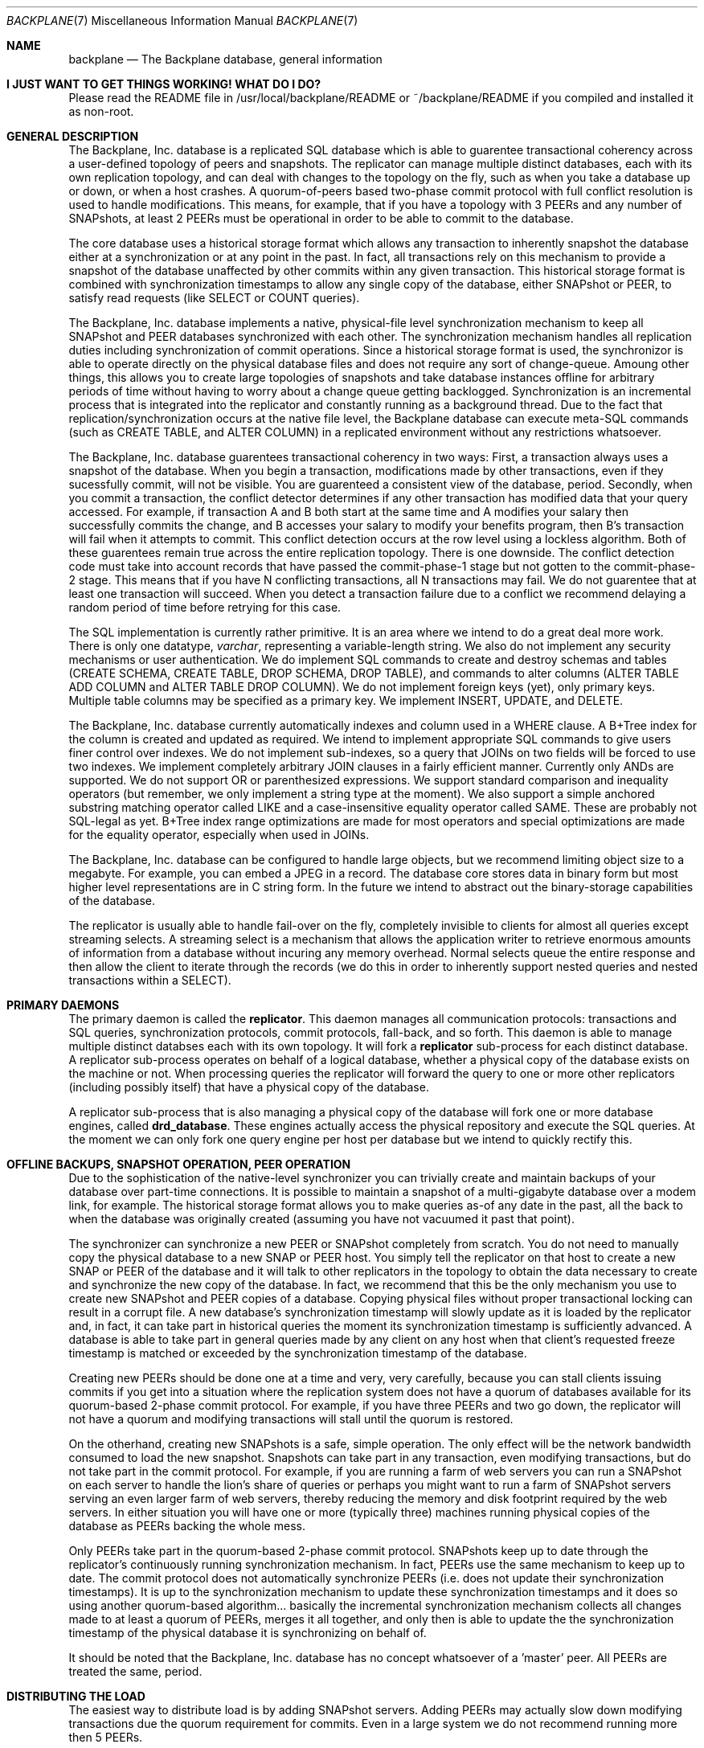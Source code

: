 .\" $Backplane: rdbms/man7/backplane.7,v 1.3 2002/12/08 20:17:25 dillon Exp $
.\"
.Dd March 18, 2002
.Dt BACKPLANE 7
.Os
.Sh NAME
.Nm backplane
.Nd The Backplane database, general information
.Sh I JUST WANT TO GET THINGS WORKING!  WHAT DO I DO?
.Pp
Please read the README file in /usr/local/backplane/README or
~/backplane/README if you compiled and installed it as non-root.
.Sh GENERAL DESCRIPTION
.Pp
The Backplane, Inc. database is a replicated SQL database which is able
to guarentee transactional coherency across a user-defined topology of
peers and snapshots.  The replicator can manage multiple distinct databases,
each with its own replication topology, and can deal with changes to the
topology on the fly, such as when you take a database up or down, or when
a host crashes.  A quorum-of-peers based two-phase commit protocol with
full conflict resolution is used to handle modifications.  This means,
for example, that if you have a topology with 3 PEERs and any number of
SNAPshots, at least 2 PEERs must be operational in order to be able to
commit to the database.
.Pp
The core database uses a historical storage format which allows any 
transaction to inherently snapshot the database either at a synchronization
or at any point in the past.  In fact, all transactions rely on this 
mechanism to provide a snapshot of the database unaffected by other
commits within any given transaction.  This historical storage format
is combined with synchronization timestamps to allow any single copy of the
database, either SNAPshot or PEER, to satisfy read requests (like SELECT
or COUNT queries).
.Pp
The Backplane, Inc. database implements a native, physical-file level
synchronization mechanism to keep all SNAPshot and PEER databases 
synchronized with each other.  The synchronization mechanism handles
all replication duties including synchronization of commit operations.
Since a historical storage format is used, the synchronizor is able to
operate directly on the physical database files and does not require
any sort of change-queue.  Amoung other things, this allows you to create
large topologies of snapshots and take database instances offline for 
arbitrary periods of time without having to worry about a change queue
getting backlogged.  Synchronization is an incremental process that
is integrated into the replicator and constantly running as a background
thread.  Due to the fact that replication/synchronization occurs
at the native file level, the Backplane database can execute meta-SQL
commands (such as CREATE TABLE, and ALTER COLUMN) in a replicated environment
without any restrictions whatsoever.
.Pp
The Backplane, Inc. database guarentees transactional coherency in two
ways:  First, a transaction always uses a snapshot of the database.
When you begin a transaction, modifications made by other transactions,
even if they sucessfully commit, will not be visible.  You are guarenteed
a consistent view of the database, period.  Secondly, when you commit
a transaction, the conflict detector determines if any other transaction
has modified data that your query accessed.  For example, if transaction A
and B both start at the same time and A modifies your salary then
successfully commits the change, and B accesses your salary to modify
your benefits program, then B's transaction will fail when it attempts to
commit.  This conflict detection occurs at the row level using a lockless
algorithm.  Both of these guarentees remain true across the entire
replication topology.  There is one downside.  The conflict detection
code must take into account records that have passed the commit-phase-1
stage but not gotten to the commit-phase-2 stage.  This means that if you
have N conflicting transactions, all N transactions may fail.  We do not
guarentee that at least one transaction will succeed.  When you detect
a transaction failure due to a conflict we recommend delaying a random
period of time before retrying for this case.
.Pp
The SQL implementation is currently rather primitive.  It is an area
where we intend to do a great deal more work.  There is only one datatype,
.Ft varchar ,
representing a variable-length string.  We also do not implement any
security mechanisms or user authentication.  We do implement SQL commands
to create and destroy schemas and tables (CREATE SCHEMA, CREATE TABLE,
DROP SCHEMA, DROP TABLE), and commands to alter columns (ALTER TABLE ADD
COLUMN and ALTER TABLE DROP COLUMN).  We do not implement foreign keys (yet),
only primary keys.  Multiple table columns may be specified as a primary key.
We implement INSERT, UPDATE, and DELETE.
.Pp
The Backplane, Inc. database currently automatically indexes and column
used in a WHERE clause.  A B+Tree index for the column is created and
updated as required.  We intend to implement appropriate SQL commands to
give users finer control over indexes.  We do not implement sub-indexes,
so a query that JOINs on two fields will be forced to use two indexes.
We implement completely arbitrary JOIN clauses in a fairly efficient
manner.  Currently only ANDs are supported.  We do not support OR or
parenthesized expressions.  We support standard comparison and inequality
operators (but remember, we only implement a string type at the moment).
We also support a simple anchored substring matching operator called LIKE
and a case-insensitive equality operator called SAME.  These are probably
not SQL-legal as yet.  B+Tree index range optimizations are made
for most operators and special optimizations are made for the equality
operator, especially when used in JOINs.
.Pp
The Backplane, Inc. database can be configured to handle large objects,
but we recommend limiting object size to a megabyte.  For example, you
can embed a JPEG in a record.  The database core stores data in binary
form but most higher level representations are in C string form.  In
the future we intend to abstract out the binary-storage capabilities of
the database.
.Pp
The replicator is usually able to handle fail-over on the fly, completely
invisible to clients for almost all queries except streaming selects.  A
streaming select is a mechanism that allows the application writer to
retrieve enormous amounts of information from a database without incuring
any memory overhead.  Normal selects queue the entire response and then
allow the client to iterate through the records (we do this in order to
inherently support nested queries and nested transactions within a SELECT).
.Pp
.Sh PRIMARY DAEMONS
.Pp
The primary daemon is called the
.Nm replicator .
This daemon manages all communication protocols: transactions and SQL
queries, synchronization protocols, commit protocols, fall-back, and so
forth.  This daemon is able to manage multiple distinct databses each with
its own topology.  It will fork a
.Nm replicator
sub-process for each distinct database.  A replicator sub-process operates
on behalf of a logical database, whether a physical copy of the database
exists on the machine or not.  When processing queries the replicator will
forward the query to one or more other replicators (including possibly itself)
that have a physical copy of the database.
.Pp
A replicator sub-process that is also managing a physical copy of the 
database will fork one or more database engines, called
.Nm drd_database .
These engines actually access the physical repository and execute the SQL
queries.  At the moment we can only fork one query engine per host per 
database but we intend to quickly rectify this.
.Pp
.Sh OFFLINE BACKUPS, SNAPSHOT OPERATION, PEER OPERATION
.Pp
Due to the sophistication of the native-level synchronizer you can trivially
create and maintain backups of your database over part-time connections.
It is possible to maintain a snapshot of a multi-gigabyte database over a
modem link, for example.  The historical storage format allows you to
make queries as-of any date in the past, all the back to when the database
was originally created (assuming you have not vacuumed it past that point).
.Pp
The synchronizer can synchronize a new PEER or SNAPshot completely from
scratch.  You do not need to manually copy the physical database to a new
SNAP or PEER host.  You simply tell the replicator on that host to create
a new SNAP or PEER of the database and it will talk to other replicators
in the topology to obtain the data necessary to create and synchronize
the new copy of the database. In fact, we recommend that this be the only
mechanism you use to create new SNAPshot and PEER copies of a database.
Copying physical files without proper transactional locking can result
in a corrupt file.
A new database's synchronization timestamp will slowly update as it is
loaded by the replicator and, in fact, it can take part in historical
queries the moment its synchronization timestamp is sufficiently advanced.
A database is able to take part in general queries made by any client on
any host when that client's requested freeze timestamp is matched or
exceeded by the synchronization timestamp of the database.
.Pp
Creating new PEERs should be done one at a time and very, very carefully,
because you can stall clients issuing commits if you get into a situation
where the replication system does not have a quorum of databases available
for its quorum-based 2-phase commit protocol.  For example, if you have
three PEERs and two go down, the replicator will not have a quorum and
modifying transactions will stall until the quorum is restored.
.Pp
On the otherhand, creating new SNAPshots is a safe, simple operation.  The
only effect will be the network bandwidth consumed to load the new snapshot.
Snapshots can take part in any transaction, even modifying transactions,
but do not take part in the commit protocol.   For example, if you are running
a farm of web servers you can run a SNAPshot on each server to handle the
lion's share of queries or perhaps you might want to run a farm of SNAPshot
servers serving an even larger farm of web servers, thereby reducing the
memory and disk footprint required by the web servers.  In either situation
you will have one or more (typically three) machines running physical copies
of the database as PEERs backing the whole mess.
.Pp
Only PEERs take part in the quorum-based 2-phase commit protocol. 
SNAPshots keep up to date through
the replicator's continuously running synchronization mechanism.  In fact,
PEERs use the same mechanism to keep up to date.  The commit protocol does
not automatically synchronize PEERs (i.e. does not update their
synchronization timestamps).  It is up to the synchronization mechanism
to update these synchronization timestamps and it does so using another
quorum-based algorithm... basically the incremental synchronization
mechanism collects all changes made to at least a quorum of PEERs,
merges it all together, and only then is able to update the the
synchronization timestamp of the physical database it is synchronizing on
behalf of.
.Pp
It should be noted that the Backplane, Inc.  database has no concept
whatsoever of a 'master' peer.  All PEERs are treated the same, period.
.Pp
.Sh DISTRIBUTING THE LOAD
.Pp
The easiest way to distribute load is by adding SNAPshot servers.  Adding
PEERs may actually slow down modifying transactions due the quorum
requirement for commits.  Even in a large system we do not recommend
running more then 5 PEERs.
.Pp
.Sh MAINTAINANCE - BACKUPS AND OPERATIONS
.Pp
First, Backups.  Backups are easy, just create a SNAPshot that you never
vacuum or that you vacuum with huge 'keep N days of history' arguments and,
poof, you have a backup.  Maintainance is harder.   Since the Backplane, Inc.
database uses a historical storage format, the physical file(s) making up
the database are effectively append-only.  This makes cleaning up corruption
easy but can create a rather severe maintainance requirement, especially
if you do lots of updates to single-records (like when maintaining a counter).
For archival purposes you usually want to keep at least one of your archival
snapshots unvacuumed, but for databases handling your live operations 
regular vacuuming may be a necessity.
.Pp
There are two ways to maintain a database.  The first is to create a wholely
new copy of the database (with a different name) once a month or once a
year or something like that.  You do this by using the replicator to
create a new database with a different name, then use the
.Nm ddump
program to dump the existing database and feed it into
.Nm rsql
on the new differently-named database.  The disadvantage
of this is that your applications must stay in-step with the name change.
The advantage is that you get a wholely new, clean copy of your system
under a different name and your old copy is frozen forever.
.Pp
The second way to maintain a database is to periodically vacuum it using
the
.Nm drd_vacuum
utility.  Vacuuming removes the 'deleted' records that accumulate when
you DELETE or UPDATE records in the database.  You can choose how much
of the database's 'history' to keep but beware that you should always keep
enough in at least one copy of your database to allow offline snapshots
to catch-up.  If no database in the replication group has a historical
starting timestamp that is less then the current synchronization timestamp
of a database that is trying to catch-up, that database will not be able
to synchronize at all.  The downside of vacuuming is that the physical
copies of your database must be taken offline (detached from the replicator)
in order to be vacuumed.  The upside is that if you have at least 3 PEERs
you can vacuum your PEERs one at a time.  That is, you can effectively
vacuum a live system.  You detach one PEER, vacuum it, reattach, then move on
to the next PEER.  As long as two PEERs stay operational at any given
moment, you will not stall any ongoing transactions.  SNAPshots are easier
to vacuum, you can simply detach them, vacuum them, and reattach them
without effecting your live system.
.Pp
The drd_vacuum utility also has the effect of re-laying out the physical
database.  Remember, being a historical-formatted database changes and
additions are simply appended to the physical file.  If several tables
reside in one schema (typically in a single physical file), records for
the various tables can be jumbled together in the file.  This can lead to
non-optimal disk access even with the B+Tree indexes.  drd_vacuum will
resort records based on the first primary index and lay them out on
a table-by-table basis in the physical file.
.Pp
WARNING, the replicator is supposed to be able to fail-over and internally
restart queries when it looses the physical database it has forward a 
query to, but in practice it is certainly possible that there will bugs in
this very complex protocol.  Detaching databases on a live system can be
dangerous.  It is our intention to make detaching and attaching a database
a trivial and inconsequential act, but we may not have achieved this level
of reliability yet.
.Pp
.Sh DISK PARTITIONING FOR LARGE DATABASES
At the moment all databases are created under the replicator's master
directory.  If performance is required, this directory should reside on
a big whopping RAID system.  We intend to provide options to allow the
files making up the physical database to be split into subdirectories
which can be directed to different disk mounts.
.Pp
.Sh TOPOLOGY MANAGEMENT
.Pp
The
.Nm replicator
is responsible for managing the replication topology.  You may create any
arbitrary topology by having the replicator on one host link to the
replicator running on another host via the
.Fl l
replicator command option.  The link is two-way so you do not have to
create a link in both directions.  In this manner you slowly built a 
topology -- a spanning tree.  Any replicator in the topology can talk to
any other replicator in the topology.   The replicator advertises itself
and its other links over each link.  If a link is broken, the change is
propogated via the replicator's other links.  The topology is self healing
and is capable of issuing packets over multiple-paths (though we do not do
so right now).  Replicators to to each other using an end-to-end 
sequence-numbered protocol which can detect a failure and re-forge the
virtual connection.  Link changes are propogated in real time and link
breakages which result in isolated loops in the graph are handled by
detecting an overflow condition in the propogated hop count which results
in a deletion of the loop.  This can result in a short burst of change-message
activity over the topology.  The replicator automatically uses the shortest
available path to get from one replicator to another.
.Pp
The topology can operate over WAN links.  More specifically, the transaction
and synchronization/replication protocols are DESIGNED to operate over WAN
links.  We strongly recommend that you use this capability to configure
at least one offsite SNAPshot for offsite-backup purposes.  Based on your
performance requirements you may also be able to distribute your PEERs.
Locating at least one PEER (in a 3-PEER configuration) offsite should not
impact performance since only a quorum need to acknowledge a commit for
a transaction to complete.  Being able to locate all 3 PEERs offsite allows
an entire colocation facility to go down without blowing up your system,
at the cost of commit performance.
.Pp
We recommend that you always provide a truely redundant network path,
especially for your core farm of databases.  For example, we recommend a
triangle of links for a core circle of three PEERs and we recommend
that the outer circle of SNAPshots connect to at least two PEERs.  If
extreme reliability is required, machines with multiple linkages
should probably have two NICs going through an independant/redundant
switching mesh.
.Sh FUTURE WORK
.PP
.Bl -tag -width indent
.It Database partitioning.
We have this wonderful replicator which can replicate and synchronize whole
databases and which also manages queries.  One big thing we would like to do
is add a partitioning capability.  For example, to be able to partition
a database based on an expression around some primary table key into multiple
distinct databases.  This is the only way I can think of to be able to 
scale modifying transactions and storage requirements.  I would like to be
able to partition a database such that I can have all metadata in a 
primary database X, all customer id's from A-M in a database called X.1,
and so forth.  Modifying transactions that operate wholely within a partition
would be able to run the quorum based 2-phase commit protocol only on that
partition, thereby allowing commits to scale.
.It Change log and Undo log.
I would like to be able to generate both a change log and an undo log for
recovery purposes.  The historical nature of the database's physical files
make them rather robust, but does not really help a database admin who
needs to undo a major mistake.  I have absolutely no intention of using these
logs for replication purposes.  I believe the existing native synchronization
mechanism is as close to perfect as it is possible to get.  I would use
the Change log to clean-up after a crash, however.
.It Crash recovery.  In short: We don't have any crash recovery at the moment.
I am going to try to get this done before the first release.  It involves
creating a record-level change log (inclusive of B+Tree changes) that is
fsync()d, then replaying the log on startup.
.It Route based on latency.
At the moment we route based on number of hops.  We need to change this
to route based on link latency.
.It SQL types.
We intend to create an infrastructure to implement common
SQL types and then we intend to start adding types.
.It SQL language conformance.
We intend to make our SQL implementation conform to at least SQL92,
especially in regagrds to JOIN operations.  At the moment we do not
conform.  However, it should be noted that the Backplane, Inc. database
has already accomplished the most difficult part of the work ... making
meta operations work in a replicated environment and supporting
sub-transactions.  sub-transactions are, in fact, already used to
implement things like CREATE TABLE and used invisibly to implement guard
queries on INSERTs and UPDATEs as part of the conflict resolution mechanism
as well as used to check for duplicate records and such in INSERTs and
UPDATEs.  So adding access rights checks isn't a big deal.
.El
.Pp
.Sh ENVIRONMENT
.Sh SEE ALSO
.Xr ddump 1
.Sh HISTORY
